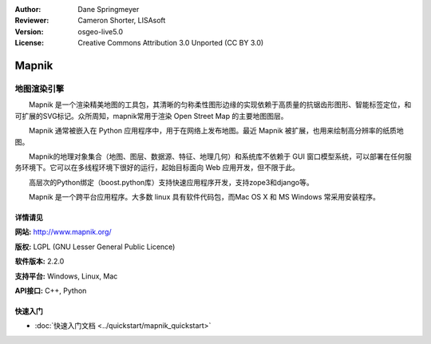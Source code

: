 ﻿:Author: Dane Springmeyer
:Reviewer: Cameron Shorter, LISAsoft
:Version: osgeo-live5.0
:License: Creative Commons Attribution 3.0 Unported (CC BY 3.0)

.. image:: ../../images/project_logos/logo-mapnik.png
  :scale: 80 %
  :alt: project logo
  :align: right
  :target: http://mapnik.org/


Mapnik
================================================================================

地图渲染引擎
~~~~~~~~~~~~~~~~~~~~~~~~~~~~~~~~~~~~~~~~~~~~~~~~~~~~~~~~~~~~~~~~~~~~~~~~~~~~~~~~

　　Mapnik 是一个渲染精美地图的工具包，其清晰的匀称柔性图形边缘的实现依赖于高质量的抗锯齿形图形、智能标签定位，和可扩展的SVG标记。众所周知，mapnik常用于渲染 Open Street Map 的主要地图图层。

　　Mapnik 通常被嵌入在 Python 应用程序中，用于在网络上发布地图。最近 Mapnik 被扩展，也用来绘制高分辨率的纸质地图。

.. image:: ../../images/screenshots/1024x768/mapnik-screenshot-barcelona.png
  :scale: 40 %
  :alt: screenshot
  :align: right


　　Mapnik的地理对象集合（地图、图层、数据源、特征、地理几何）和系统库不依赖于 GUI 窗口模型系统，可以部署在任何服务环境下。它可以在多线程环境下很好的运行，起始目标面向 Web 应用开发，但不限于此。

　　高层次的Python绑定（boost.python库）支持快速应用程序开发，支持zope3和django等。

　　Mapnik 是一个跨平台应用程序。大多数 linux 具有软件代码包，而Mac OS X 和 MS Windows 常采用安装程序。


详情请见
--------------------------------------------------------------------------------

**网站:** http://www.mapnik.org/

**版权:** LGPL (GNU Lesser General Public Licence)

**软件版本:** 2.2.0

**支持平台:** Windows, Linux, Mac

**API接口:** C++, Python



快速入门
--------------------------------------------------------------------------------

* :doc:`快速入门文档 <../quickstart/mapnik_quickstart>`


